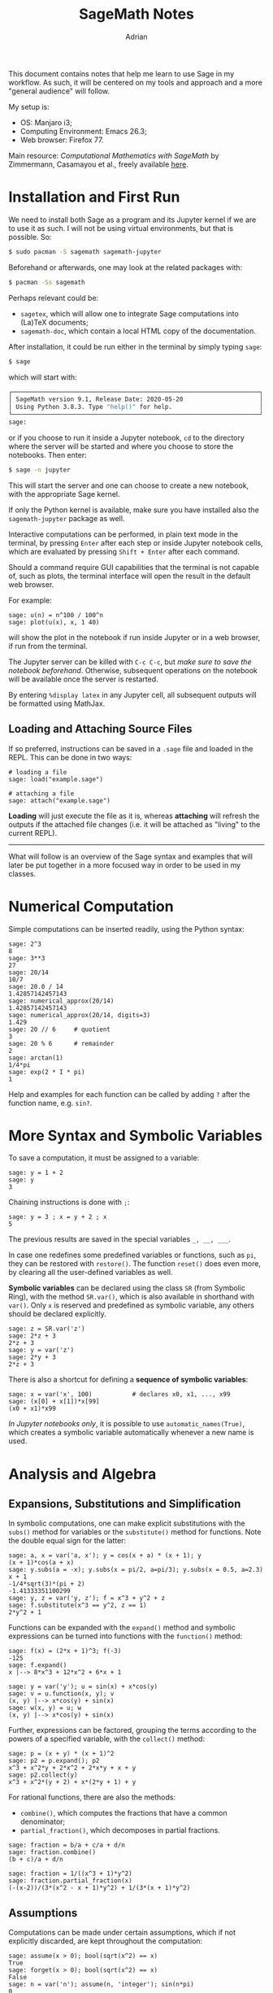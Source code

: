 #+TITLE: SageMath Notes
#+AUTHOR: Adrian

This document contains notes that help me learn to use Sage in my workflow.
As such, it will be centered on my tools and approach and a more 
"general audience" will follow.

My setup is:
- OS: Manjaro i3;
- Computing Environment: Emacs 26.3;
- Web browser: Firefox 77.

Main resource: /Computational Mathematics with SageMath/ by Zimmermann,
Casamayou et al., freely available [[http://dl.lateralis.org/public/sagebook/sagebook-ba6596d.pdf][here]].

* Installation and First Run
We need to install both Sage as a program and its Jupyter kernel if we are
to use it as such. I will not be using virtual environments, but that is
possible. So:
#+BEGIN_SRC sh
  $ sudo pacman -S sagemath sagemath-jupyter
#+END_SRC

Beforehand or afterwards, one may look at the related packages with:
#+BEGIN_SRC sh
  $ pacman -Ss sagemath
#+END_SRC

Perhaps relevant could be:
- =sagetex=, which will allow one to integrate Sage computations into
  (La)TeX documents;
- =sagemath-doc=, which contain a local HTML copy of the documentation.

After installation, it could be run either in the terminal by simply typing
=sage=:
#+BEGIN_SRC sh
  $ sage
#+END_SRC
which will start with:
#+BEGIN_SRC sh
	┌────────────────────────────────────────────────────────────────────┐
	│ SageMath version 9.1, Release Date: 2020-05-20                     │
	│ Using Python 3.8.3. Type "help()" for help.                        │
	└────────────────────────────────────────────────────────────────────┘
	sage:  
#+END_SRC
or if you choose to run it inside a Jupyter notebook, =cd= to the directory
where the server will be started and where you choose to store the notebooks.
Then enter:
#+BEGIN_SRC sh
  $ sage -n jupyter
#+END_SRC
This will start the server and one can choose to create a new notebook, with
the appropriate Sage kernel.

If only the Python kernel is available, make sure you have installed also the
=sagemath-jupyter= package as well.

Interactive computations can be performed, in plain text mode in the terminal,
by pressing =Enter= after each step or inside Jupyter notebook cells, which
are evaluated by pressing =Shift + Enter= after each command.

Should a command require GUI capabilities that the terminal is not capable of,
such as plots, the terminal interface will open the result in the default
web browser.

For example:
#+BEGIN_SRC sage
  sage: u(n) = n^100 / 100^n
  sage: plot(u(x), x, 1 40)
#+END_SRC
will show the plot in the notebook if run inside Jupyter or in a web browser,
if run from the terminal.

The Jupyter server can be killed with =C-c C-c=, but /make sure to save the/
/notebook beforehand/. Otherwise, subsequent operations on the notebook will
be available once the server is restarted.

By entering =%display latex= in any Jupyter cell, all subsequent outputs
will be formatted using MathJax.

** Loading and Attaching Source Files
If so preferred, instructions can be saved in a =.sage= file and loaded
in the REPL. This can be done in two ways:
#+BEGIN_SRC sage
  # loading a file
  sage: load("example.sage")

  # attaching a file
  sage: attach("example.sage")
#+END_SRC

*Loading* will just execute the file as it is, whereas *attaching* will
refresh the outputs if the attached file changes (i.e. it will be attached
as "living" to the current REPL).

-------

What will follow is an overview of the Sage syntax and examples that will later
be put together in a more focused way in order to be used in my classes.

* Numerical Computation
Simple computations can be inserted readily, using the Python syntax:
#+BEGIN_SRC sage
  sage: 2^3
  8
  sage: 3**3
  27
  sage: 20/14
  10/7
  sage: 20.0 / 14
  1.42857142457143
  sage: numerical_approx(20/14)
  1.42857142457143
  sage: numerical_approx(20/14, digits=3)
  1.429
  sage: 20 // 6		# quotient
  3
  sage: 20 % 6		# remainder
  2
  sage: arctan(1)
  1/4*pi
  sage: exp(2 * I * pi)
  1
#+END_SRC

Help and examples for each function can be called by adding =?= after the
function name, e.g. =sin?=.

* More Syntax and Symbolic Variables
To save a computation, it must be assigned to a variable:
#+BEGIN_SRC sage
  sage: y = 1 + 2
  sage: y
  3
#+END_SRC

Chaining instructions is done with =;=:
#+BEGIN_SRC sage
  sage: y = 3 ; x = y + 2 ; x
  5
#+END_SRC

The previous results are saved in the special variables =_, __, ___=.

In case one redefines some predefined variables or functions, such as
=pi=, they can be restored with =restore()=. The function =reset()= does
even more, by clearing all the user-defined variables as well.

*Symbolic variables* can be declared using the class =SR= (from Symbolic Ring),
with the method =SR.var()=, which is also available in shorthand with =var()=.
Only =x= is reserved and predefined as symbolic variable, any others should
be declared explicitly.
#+BEGIN_SRC sage
  sage: z = SR.var('z')
  sage: 2*z + 3
  2*z + 3
  sage: y = var('z')
  sage: 2*y + 3
  2*z + 3
#+END_SRC

There is also a shortcut for defining a *sequence of symbolic variables*:
#+BEGIN_SRC sage
  sage: x = var('x', 100)			# declares x0, x1, ..., x99
  sage: (x[0] + x[1])*x[99]
  (x0 + x1)*x99
#+END_SRC

/In Jupyter notebooks only/, it is possible to use =automatic_names(True)=,
which creates a symbolic variable automatically whenever a new name is used.

* Analysis and Algebra
** Expansions, Substitutions and Simplification
In symbolic computations, one can make explicit substitutions
with the =subs()= method for variables or the =substitute()=
method for functions. Note the double equal sign for the latter:
#+BEGIN_SRC sage
  sage: a, x = var('a, x'); y = cos(x + a) * (x + 1); y
  (x + 1)*cos(a + x)
  sage: y.subs(a = -x); y.subs(x = pi/2, a=pi/3); y.subs(x = 0.5, a=2.3)
  x + 1
  -1/4*sqrt(3)*(pi + 2)
  -1.41333351100299
  sage: y, z = var('y, z'); f = x^3 + y^2 + z
  sage: f.substitute(x^3 == y^2, z == 1)
  2*y^2 + 1
#+END_SRC

Functions can be expanded with the =expand()= method and symbolic expressions
can be turned into functions with the =function()= method:
#+BEGIN_SRC sage
  sage: f(x) = (2*x + 1)^3; f(-3)
  -125
  sage: f.expand()
  x |--> 8*x^3 + 12*x^2 + 6*x + 1

  sage: y = var('y'); u = sin(x) + x*cos(y)
  sage: v = u.function(x, y); v
  (x, y) |--> x*cos(y) + sin(x)
  sage: w(x, y) = u; w
  (x, y) |--> x*cos(y) + sin(x)
#+END_SRC

Further, expressions can be factored, grouping the terms according to the
powers of a specified variable, with the =collect()= method:
#+BEGIN_SRC sage
  sage: p = (x + y) * (x + 1)^2
  sage: p2 = p.expand(); p2
  x^3 + x^2*y + 2*x^2 + 2*x*y + x + y
  sage: p2.collect(y)
  x^3 + x^2*(y + 2) + x*(2*y + 1) + y
#+END_SRC

For rational functions, there are also the methods:
- =combine()=, which computes the fractions that have a common denominator;
- =partial_fraction()=, which decomposes in partial fractions.
#+BEGIN_SRC sage
  sage: fraction = b/a + c/a + d/n
  sage: fraction.combine()
  (b + c)/a + d/n

  sage: fraction = 1/((x^3 + 1)*y^2)
  sage: fraction.partial_fraction(x)
  (-(x-2))/(3*(x^2 - x + 1)*y^2) + 1/(3*(x + 1)*y^2)
#+END_SRC

** Assumptions
Computations can be made under certain assumptions, which if not explicitly
discarded, are kept throughout the computation:
#+BEGIN_SRC sage
  sage: assume(x > 0); bool(sqrt(x^2) == x)
  True
  sage: forget(x > 0); bool(sqrt(x^2) == x)
  False
  sage: n = var('n'); assume(n, 'integer'); sin(n*pi)
  0
#+END_SRC

** Solving Equations
| Syntax                      | What it solves/returns          |
|-----------------------------+---------------------------------|
| =solve=                     | symbolic solution for equations |
| =roots=                     | roots with multiplicities       |
| =find_root=                 | numerical solving               |
| =solve_right=, =solve_left= | linear equations                |
| =desolve=                   | differential equations          |
| =rsolve=                    | recurrence equations            |
Some of these can take more arguments. For example, try the following
(output is omitted):
#+BEGIN_SRC sage
  sage: z, phi = var('z, phi')
  sage: eq = z**2 - 2/cos(phi)*z + 5/cos(phi)**2 - 4 == 0; eq
  sage: eq.lhs()                  # extracts left hand side
  sage: solve(eq, z)              # solve for z
  sage: solve(eq, z, solution_dict=True)  # return solutions as dictionary
  sage: solve([x + y == 3, 2*x + 2*y == 6], x, y) # system of eqs
  sage: solve(x^2 + x - 1 > 0, x)         # inequality
  sage: find_root(eq, 0.1, pi)            # search in [0.1, pi]
  sage: (x^3 + 2*x + 1).roots(x)          # return roots
  sage: (x^3 + 2*x + 1).roots(x, ring=RR) # return REAL roots only
  sage: y = function('y')(x)              # y = y(x)

  # Second Order Differential Equation
  # syntax: desolve(equation, unknown_function, boundary_conds
  # in this case: y_0, x_0 and dy/dx(0)
  sage: desolve(diff(y,x,x) + x*diff(y,x) + y == 0, y, [0,0,1])
#+END_SRC

** Analysis
*** Numerical Series
#+BEGIN_SRC sage
  sage: k, n = var('k, n')
  sage: sum(k, k, 1, n).factor()
  n*(n+1)/2

  sage: n, k, y = var('n, k, y')
  sage: sum(binomial(n,k) * x^k * y^(n-k), k, 0, n)
  (x + y)^n

  sage: a, q, k, n = var('a, q, k, n')
  sage: sum(a*q^k, k, 0, n)
  (aq^(n+1) - a)/(q - 1)

  sage: assume(abs(q) < 1)
  sage: sum(a*q^k, k, 0, infinity)
  -a/(q - 1)
#+END_SRC

*** Limits
#+BEGIN_SRC sage
  sage: limit((x**(1/3) - 2) / ((x + 19)**(1/3) - 3), x = 8)
  9/4
  sage: f(x) = (cos(pi/4 - x)-tan(x))/(1 - sin(pi/4 + x))
  sage: limit(f(x), x = pi/4)
  Infinity

  # directional limits
  sage: limit(f(x), x = pi/4, dir='minus')        # from the left
  +Infinity
  sage: limit(f(x), x = pi/4, dir='plus')         # from the right
  -Infinity
#+END_SRC

*** Sequences
Start with the following problem as motivation:
#+BEGIN_EXAMPLE
Let u_n be the sequence n^100/100^n.

Compute the first 10 terms. What is the monotony of the sequence?
What is its limit? From which value of n does u_n belong to [0, 1e-8]?
#+END_EXAMPLE

For the first part, we define the sequence and output its first 10 terms:
#+BEGIN_SRC sage
  sage: u(n) = n^100 / 100^n
  sage: u(1.);u(2.);u(3.)...
  0.01000000000000000
  1.26765060022823e26
  5.15377520732011e41
#+END_SRC

Now, to get an intuition on its variance, we can easily plot it, with
the image shown in the Jupyter notebook or opened separately in the browser
if running from the terminal:
#+BEGIN_SRC sage
  sage: plot(u(x), x, 1, 40)
  Graphics object consisting of 1 graphics primitive
#+END_SRC

We can now try to see where is the maximum of the sequence, looking at
the graph. That is, we are looking for roots of its derivative:
#+BEGIN_SRC sage
  sage: v(x) = diff(u(x), x); sol = solve(v(x) == 0, x); sol
  [x == 50/log(10), x == 0]
  sage: floor(sol[0].rhs())
  21
#+END_SRC
So the sequence is increasing up to index 21 and decreasing after index 22.

Then we can compute its limit:
#+BEGIN_SRC sage
  sage: limit(u(n), n=infinity)
  0
  sage: n0 = find_root(u(n) - 1e-8 == 0, 22, 1000); n0
  105.07496210187252
#+END_SRC

It follows that from index 106, the sequence always lies in =[0, 1e-8]=.

*** Power Series Expansion
The general syntax for the power series expansion of order =n= at =x0=
for a function =f= is =f(x).series(x==x0, n)=:
#+BEGIN_SRC sage
sage: ((1+arctan(x))^(1/x)).series(x==0, 3)
(e) + (-1/2e)x + (1/8e)x^2 + Order(x^3)
#+END_SRC

One can skip the big-Oh terms with the method =truncate()=:
#+BEGIN_SRC sage
sage: ((1+arctan(x))^(1/x)).series(x==0, 3).truncate()
(e) + (-1/2e)x + (1/8e)x^2
#+END_SRC

Taylor expansions can also be used, with the added feature that one can
specify the asymptotic behaviour at infinity, i.e. what is a polynomial
function that is asymptotically similar to the function given:
#+BEGIN_SRC sage
  sage: taylor(sin(x), x, 0, 7)
  -1/5040*x^7 + 1/120*x^5 - 1/6*x^3 + x
  sage: taylor((x**3+x)**(1/3) - (x**3-x)**(1/3), x, infinity, 2)
  2/3/x
#+END_SRC

The second computation means that when =x= goes to infinity, the function
in the input behaves as =2/(3x)=.

*** Derivatives and Integrals
Derivatives are computed with =derivative= or =diff= and it is the same
syntax for functions of one or more variables:
#+BEGIN_SRC sage
  sage: diff(sin(x^2), x)
  2*x*cos(x^2)
  sage: function('f')(x); function('g')(x); diff(f(g(x)), x)
  f(x)
  g(x)
  D[0](f)(g(x))*diff(g(x), x)
  sage: diff(ln(f(x)), x)
  diff(f(x), x)/f(x)

  # partial derivative
  sage: f(x, y) = x*y + sin(x^2) + e^(-x); derivative(f, y)
  (x, y) |--> x

  # check that a function is harmonic
  sage: x, y = var('x, y'); f = ln(x**2 + y**2)/2
  sage: delta = diff(f, x, 2) + diff(f, y, 2)
  sage: delta.simplify_rational()
  0
#+END_SRC

Integrals can be computed with =integrate= or =integral=:
#+BEGIN_SRC sage
  sage: sin(x).integral(x, 0, pi/2)
  1
  sage: integrate(1/(1+x^2), x)
  arctan(x)
  sage: integrate(1/(1 + x^2), x, -infinity, infinity)
  pi

  # parametric integral
  sage: u = var('u'); f = x * cos(u) / (u^2 + x^2)
  sage: assume(x>0); f.integrate(u, 0, infinity)
  1/2*pi*e^(-x)
  sage: forget(); assume(x<0); f.integrate(u, 0, infinity)
  -1/2*pi*e^x

  # numeric integral
  sage: integral_numerical(sin(x)/x, 0, 1)
  (0.946083..., 1.05036...e-14)           # (value, error)
#+END_SRC

** Basic Linear Algebra
